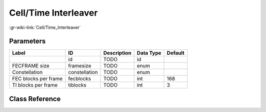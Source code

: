 ---------------------
Cell/Time Interleaver
---------------------

:gr-wiki-link:`Cell/Time_Interleaver`

Parameters
**********

+-------------------------+-------------------------+-------------------------+-------------------------+-------------------------+
|Label                    |ID                       |Description              |Data Type                |Default                  |
+=========================+=========================+=========================+=========================+=========================+
|                         |id                       |TODO                     |id                       |                         |
+-------------------------+-------------------------+-------------------------+-------------------------+-------------------------+
|FECFRAME size            |framesize                |TODO                     |enum                     |                         |
+-------------------------+-------------------------+-------------------------+-------------------------+-------------------------+
|Constellation            |constellation            |TODO                     |enum                     |                         |
+-------------------------+-------------------------+-------------------------+-------------------------+-------------------------+
|FEC blocks per frame     |fecblocks                |TODO                     |int                      |168                      |
+-------------------------+-------------------------+-------------------------+-------------------------+-------------------------+
|TI blocks per frame      |tiblocks                 |TODO                     |int                      |3                        |
+-------------------------+-------------------------+-------------------------+-------------------------+-------------------------+

Class Reference
*******************

.. tabs::

   .. group-tab:: Python
      TODO

   .. group-tab:: C++

      .. doxygengroup:: block_dtv_dvbt2_cellinterleaver
         :content-only:
         :undoc-members:
         :private-members:
         :members:

